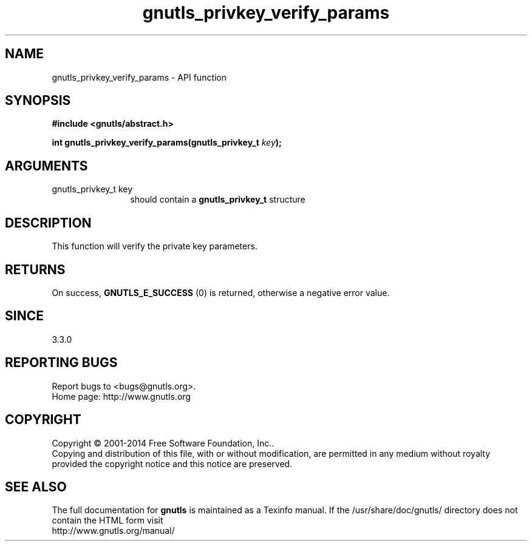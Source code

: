 .\" DO NOT MODIFY THIS FILE!  It was generated by gdoc.
.TH "gnutls_privkey_verify_params" 3 "3.3.4" "gnutls" "gnutls"
.SH NAME
gnutls_privkey_verify_params \- API function
.SH SYNOPSIS
.B #include <gnutls/abstract.h>
.sp
.BI "int gnutls_privkey_verify_params(gnutls_privkey_t " key ");"
.SH ARGUMENTS
.IP "gnutls_privkey_t key" 12
should contain a \fBgnutls_privkey_t\fP structure
.SH "DESCRIPTION"
This function will verify the private key parameters.
.SH "RETURNS"
On success, \fBGNUTLS_E_SUCCESS\fP (0) is returned, otherwise a
negative error value.
.SH "SINCE"
3.3.0
.SH "REPORTING BUGS"
Report bugs to <bugs@gnutls.org>.
.br
Home page: http://www.gnutls.org

.SH COPYRIGHT
Copyright \(co 2001-2014 Free Software Foundation, Inc..
.br
Copying and distribution of this file, with or without modification,
are permitted in any medium without royalty provided the copyright
notice and this notice are preserved.
.SH "SEE ALSO"
The full documentation for
.B gnutls
is maintained as a Texinfo manual.
If the /usr/share/doc/gnutls/
directory does not contain the HTML form visit
.B
.IP http://www.gnutls.org/manual/
.PP
